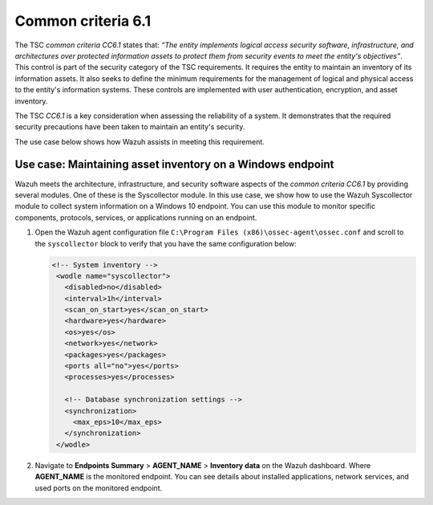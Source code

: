 .. Copyright (C) 2015, Wazuh, Inc.

.. meta::
   :description: Wazuh meets the architecture, infrastructure, and security software aspects of the common criteria CC6.1 by providing several modules.

Common criteria 6.1
===================

The TSC *common criteria CC6.1* states that: *“The entity implements logical access security software, infrastructure, and architectures over protected information assets to protect them from security events to meet the entity's objectives”*. This control is part of the security category of the TSC requirements. It requires the entity to maintain an inventory of its information assets. It also seeks to define the minimum requirements for the management of logical and physical access to the entity's information systems. These controls are implemented with user authentication, encryption, and asset inventory.

The TSC *CC6.1* is a key consideration when assessing the reliability of a system. It demonstrates that the required security precautions have been taken to maintain an entity's security.

The use case below shows how Wazuh assists in meeting this requirement.

Use case: Maintaining asset inventory on a Windows endpoint
-----------------------------------------------------------

Wazuh meets the architecture, infrastructure, and security software aspects of the *common criteria CC6.1* by providing several modules. One of these is the Syscollector module. In this use case, we show how to use the Wazuh Syscollector module to collect system information on a Windows 10 endpoint. You can use this module to monitor specific components, protocols, services, or applications running on an endpoint.

#. Open the Wazuh agent configuration file ``C:\Program Files (x86)\ossec-agent\ossec.conf`` and scroll to the ``syscollector`` block to verify that you have the same configuration below:

   .. code-block:: XML

      <!-- System inventory -->
       <wodle name="syscollector">
         <disabled>no</disabled>
         <interval>1h</interval>
         <scan_on_start>yes</scan_on_start>
         <hardware>yes</hardware>
         <os>yes</os>
         <network>yes</network>
         <packages>yes</packages>
         <ports all="no">yes</ports>
         <processes>yes</processes>
     
         <!-- Database synchronization settings -->
         <synchronization>
           <max_eps>10</max_eps>
         </synchronization>
       </wodle>

#. Navigate to **Endpoints Summary** > **AGENT_NAME** > **Inventory data** on the Wazuh dashboard. Where **AGENT_NAME** is the monitored endpoint. You can see details about installed applications, network services, and used ports on the monitored endpoint.

   .. thumbnail:: /images/compliance/tsc/common-criteria/agent-inventory-data.png
      :title: Agent inventory data
      :alt: Agent inventory data
      :align: center
      :width: 80%
